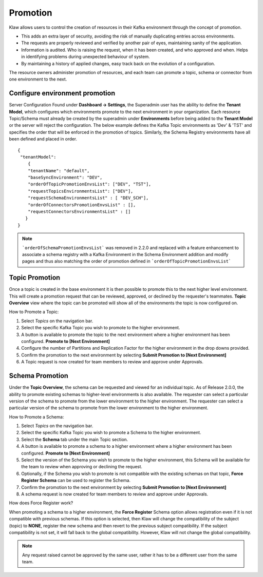 Promotion
=========

Klaw allows users to control the creation of resources in their Kafka environment through the concept of promotion.

- This adds an extra layer of security, avoiding the risk of manually duplicating entries across environments.
- The requests are properly reviewed and verified by another pair of eyes, maintaining sanity of the application.
- Information is audited. Who is raising the request, when it has been created, and who approved and when. Helps in identifying problems during unexpected behaviour of system.
- By maintaining a history of applied changes, easy track back on the evolution of a configuration.

The resource owners administer promotion of resources, and each team can promote a topic, schema or connector from one environment to the next.

Configure environment promotion
-------------------------------
Server Configuration
Found under **Dashboard -> Settings**, the Superadmin user has the ability to define the **Tenant Model**, which configures which environments promote to the next environment in your organization.
Each resource Topic/Schema must already be created by the superadmin under **Environments** before being added to the **Tenant Model** or the server will reject the configuration.
The below example defines the Kafka Topic environments as 'Dev' & 'TST' and specifies the order that will be enforced in the promotion of topics.
Similarly, the Schema Registry environments have all been defined and placed in order.
::
  {
   "tenantModel":
      {
      "tenantName": "default",
      "baseSyncEnvironment": "DEV",
      "orderOfTopicPromotionEnvsList": ["DEV", "TST"],
      "requestTopicsEnvironmentsList": ["DEV"],
      "requestSchemaEnvironmentsList" : [ "DEV_SCH"],
      "orderOfConnectorsPromotionEnvsList" : [],
      "requestConnectorsEnvironmentsList" : []
     }
  }

..  note::
    ```orderOfSchemaPromotionEnvsList``` was removed in 2.2.0 and replaced with a feature enhancement to associate a schema registry with a Kafka Environment in the Schema Environment addition and modify pages and thus also matching the order of promotion defined in ```orderOfTopicPromotionEnvsList```

Topic Promotion
---------------
Once a topic is created in the base environment it is then possible to promote this to the next higher level environment.
This will create a promotion request that can be reviewed, approved, or declined by the requester's teammates. **Topic Overview** view where the topic can be promoted will show all of the environments the topic is now configured on.

How to Promote a Topic:

1. Select *Topics* on the navigation bar.
2. Select the specific Kafka Topic you wish to promote to the higher environment.
3. A button is available to promote the topic to the next environment where a higher environment has been configured. **Promote to [Next Environment]**
4. Configure the number of Partitions and Replication Factor for the higher environment in the drop downs provided.
5. Confirm the promotion to the next environment by selecting **Submit Promotion to [Next Environment]**
6. A Topic request is now created for team members to review and approve under Approvals.

Schema Promotion
----------------
Under the **Topic Overview**, the schema can be requested and viewed for an individual topic. As of Release 2.0.0, the ability to promote existing schemas to higher-level environments is also available. The requester can select a particular version of the schema to promote from the lower environment to the higher environment.
The requester can select a particular version of the schema to promote from the lower environment to the higher environment.

How to Promote a Schema:

1. Select *Topics* on the navigation bar.
2. Select the specific Kafka Topic you wish to promote a Schema to the higher environment.
3. Select the **Schema** tab under the main Topic section.
4. A button is available to promote a schema to a higher environment where a higher environment has been configured. **Promote to [Next Environment]**
5. Select the version of the Schema you wish to promote to the higher environment, this Schema will be available for the team to review when approving or declining the request.
6. Optionally, if the Schema you wish to promote is not compatible with the existing schemas on that topic, **Force Register Schema** can be used to register the Schema.
7. Confirm the promotion to the next environment by selecting **Submit Promotion to [Next Environment]**
8. A schema request is now created for team members to review and approve under Approvals.

How does Force Register work?

When promoting a schema to a higher environment, the **Force Register** Schema option allows registration even if it is not compatible with previous schemas.
If this option is selected, then Klaw will change the compatibility of the subject (topic) to **NONE**, register the new schema and then revert to the previous subject compatibility.
If the subject compatibility is not set, it will fall back to the global compatibility. However, Klaw will not change the global compatibility.

.. note::
   Any request raised cannot be approved by the same user, rather it has to be a different user from the same team.